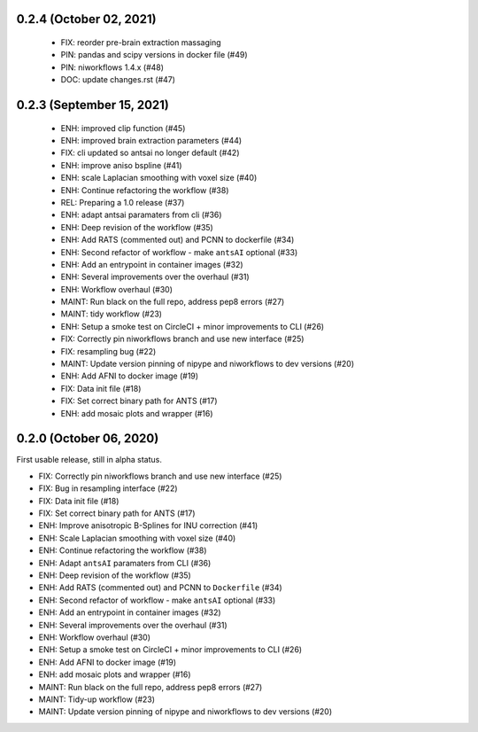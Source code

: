 0.2.4 (October 02, 2021)
========================

  * FIX: reorder pre-brain extraction massaging
  * PIN: pandas and scipy versions in docker file (#49)
  * PIN: niworkflows 1.4.x (#48)
  * DOC: update changes.rst (#47)

0.2.3 (September 15, 2021)
==========================

  * ENH: improved clip function (#45)
  * ENH: improved brain extraction parameters (#44)
  * FIX: cli updated so antsai no longer default (#42)
  * ENH: improve aniso bspline (#41)
  * ENH: scale Laplacian smoothing with voxel size (#40)
  * ENH: Continue refactoring the workflow (#38)
  * REL: Preparing a 1.0 release (#37)
  * ENH: adapt antsai paramaters from cli (#36)
  * ENH: Deep revision of the workflow (#35)
  * ENH: Add RATS (commented out) and PCNN to dockerfile (#34)
  * ENH: Second refactor of workflow - make ``antsAI`` optional (#33)
  * ENH: Add an entrypoint in container images (#32)
  * ENH: Several improvements over the overhaul (#31)
  * ENH: Workflow overhaul (#30)
  * MAINT: Run black on the full repo, address pep8 errors (#27)
  * MAINT: tidy workflow (#23)
  * ENH: Setup a smoke test on CircleCI + minor improvements to CLI (#26)
  * FIX: Correctly pin niworkflows branch and use new interface (#25)
  * FIX: resampling bug (#22)
  * MAINT: Update version pinning of nipype and niworkflows to dev versions (#20)
  * ENH: Add AFNI to docker image (#19)
  * FIX: Data init file (#18)
  * FIX: Set correct binary path for ANTS (#17)
  * ENH: add mosaic plots and wrapper (#16)

0.2.0 (October 06, 2020)
========================
First usable release, still in alpha status.

* FIX: Correctly pin niworkflows branch and use new interface (#25)
* FIX: Bug in resampling interface (#22)
* FIX: Data init file (#18)
* FIX: Set correct binary path for ANTS (#17)
* ENH: Improve anisotropic B-Splines for INU correction (#41)
* ENH: Scale Laplacian smoothing with voxel size (#40)
* ENH: Continue refactoring the workflow (#38)
* ENH: Adapt ``antsAI`` paramaters from CLI (#36)
* ENH: Deep revision of the workflow (#35)
* ENH: Add RATS (commented out) and PCNN to ``Dockerfile`` (#34)
* ENH: Second refactor of workflow - make ``antsAI`` optional (#33)
* ENH: Add an entrypoint in container images (#32)
* ENH: Several improvements over the overhaul (#31)
* ENH: Workflow overhaul (#30)
* ENH: Setup a smoke test on CircleCI + minor improvements to CLI (#26)
* ENH: Add AFNI to docker image (#19)
* ENH: add mosaic plots and wrapper (#16)
* MAINT: Run black on the full repo, address pep8 errors (#27)
* MAINT: Tidy-up workflow (#23)
* MAINT: Update version pinning of nipype and niworkflows to dev versions (#20)

